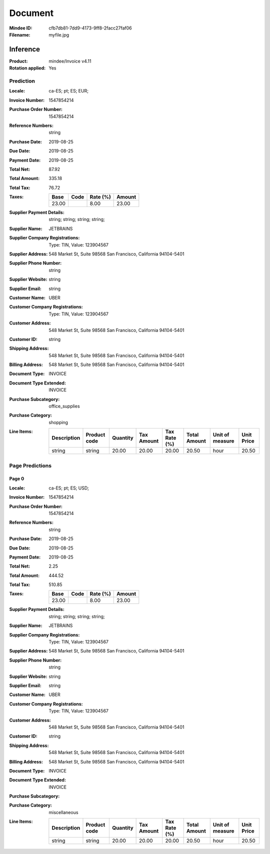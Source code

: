 ########
Document
########
:Mindee ID: cfb7db81-7dd9-4173-9ff8-2facc27faf06
:Filename: myfile.jpg

Inference
#########
:Product: mindee/Invoice v4.11
:Rotation applied: Yes

Prediction
==========
:Locale: ca-ES; pt; ES; EUR;
:Invoice Number: 1547854214
:Purchase Order Number: 1547854214
:Reference Numbers: string
:Purchase Date: 2019-08-25
:Due Date: 2019-08-25
:Payment Date: 2019-08-25
:Total Net: 87.92
:Total Amount: 335.18
:Total Tax: 76.72
:Taxes:
  +---------------+--------+----------+---------------+
  | Base          | Code   | Rate (%) | Amount        |
  +===============+========+==========+===============+
  | 23.00         |        | 8.00     | 23.00         |
  +---------------+--------+----------+---------------+
:Supplier Payment Details: string; string; string; string;
:Supplier Name: JETBRAINS
:Supplier Company Registrations: Type: TIN, Value: 123904567
:Supplier Address: 548 Market St, Suite 98568 San Francisco, California 94104-5401
:Supplier Phone Number: string
:Supplier Website: string
:Supplier Email: string
:Customer Name: UBER
:Customer Company Registrations: Type: TIN, Value: 123904567
:Customer Address: 548 Market St, Suite 98568 San Francisco, California 94104-5401
:Customer ID: string
:Shipping Address: 548 Market St, Suite 98568 San Francisco, California 94104-5401
:Billing Address: 548 Market St, Suite 98568 San Francisco, California 94104-5401
:Document Type: INVOICE
:Document Type Extended: INVOICE
:Purchase Subcategory: office_supplies
:Purchase Category: shopping
:Line Items:
  +--------------------------------------+--------------+----------+------------+--------------+--------------+-----------------+------------+
  | Description                          | Product code | Quantity | Tax Amount | Tax Rate (%) | Total Amount | Unit of measure | Unit Price |
  +======================================+==============+==========+============+==============+==============+=================+============+
  | string                               | string       | 20.00    | 20.00      | 20.00        | 20.50        | hour            | 20.50      |
  +--------------------------------------+--------------+----------+------------+--------------+--------------+-----------------+------------+

Page Predictions
================

Page 0
------
:Locale: ca-ES; pt; ES; USD;
:Invoice Number: 1547854214
:Purchase Order Number: 1547854214
:Reference Numbers: string
:Purchase Date: 2019-08-25
:Due Date: 2019-08-25
:Payment Date: 2019-08-25
:Total Net: 2.25
:Total Amount: 444.52
:Total Tax: 510.85
:Taxes:
  +---------------+--------+----------+---------------+
  | Base          | Code   | Rate (%) | Amount        |
  +===============+========+==========+===============+
  | 23.00         |        | 8.00     | 23.00         |
  +---------------+--------+----------+---------------+
:Supplier Payment Details: string; string; string; string;
:Supplier Name: JETBRAINS
:Supplier Company Registrations: Type: TIN, Value: 123904567
:Supplier Address: 548 Market St, Suite 98568 San Francisco, California 94104-5401
:Supplier Phone Number: string
:Supplier Website: string
:Supplier Email: string
:Customer Name: UBER
:Customer Company Registrations: Type: TIN, Value: 123904567
:Customer Address: 548 Market St, Suite 98568 San Francisco, California 94104-5401
:Customer ID: string
:Shipping Address: 548 Market St, Suite 98568 San Francisco, California 94104-5401
:Billing Address: 548 Market St, Suite 98568 San Francisco, California 94104-5401
:Document Type: INVOICE
:Document Type Extended: INVOICE
:Purchase Subcategory:
:Purchase Category: miscellaneous
:Line Items:
  +--------------------------------------+--------------+----------+------------+--------------+--------------+-----------------+------------+
  | Description                          | Product code | Quantity | Tax Amount | Tax Rate (%) | Total Amount | Unit of measure | Unit Price |
  +======================================+==============+==========+============+==============+==============+=================+============+
  | string                               | string       | 20.00    | 20.00      | 20.00        | 20.50        | hour            | 20.50      |
  +--------------------------------------+--------------+----------+------------+--------------+--------------+-----------------+------------+
